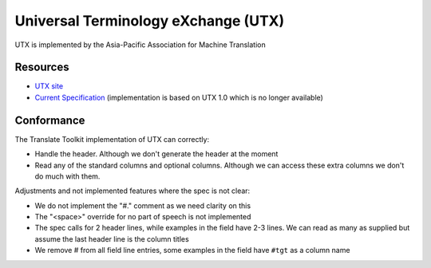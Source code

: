 
.. _utx:

Universal Terminology eXchange (UTX)
************************************

.. versionadded:: 1.9

UTX is implemented by the Asia-Pacific Association for Machine Translation

.. _utx#resources:

Resources
=========

* `UTX site <http://www.aamt.info/english/utx/index.htm>`_
* `Current Specification <http://www.aamt.info/english/utx/#Download>`_
  (implementation is based on UTX 1.0 which is no longer available)

.. _utx#conformance:

Conformance
===========

The Translate Toolkit implementation of UTX can correctly:

* Handle the header.  Although we don't generate the header at the moment
* Read any of the standard columns and optional columns.  Although we can
  access these extra columns we don't do much with them.

Adjustments and not implemented features where the spec is not clear:

* We do not implement the "#." comment as we need clarity on this
* The "<space>" override for no part of speech is not implemented
* The spec calls for 2 header lines, while examples in the field have 2-3
  lines.  We can read as many as supplied but assume the last header line is
  the column titles
* We remove # from all field line entries, some examples in the field have
  ``#tgt`` as a column name
